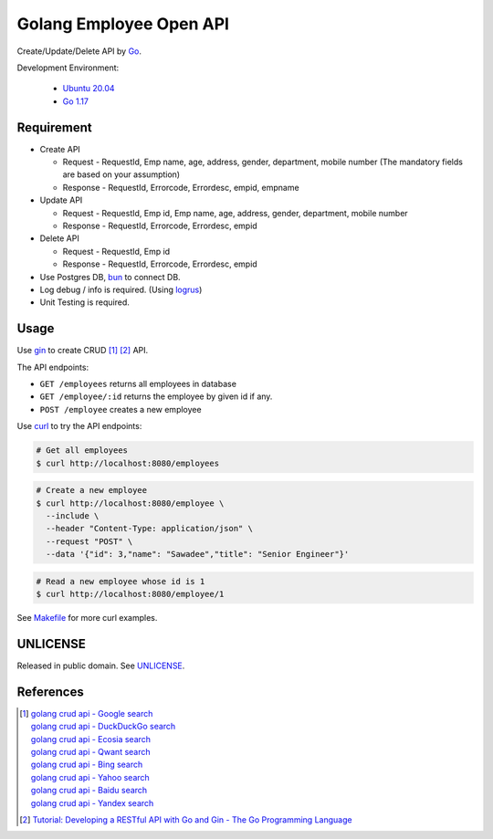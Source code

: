 ========================
Golang Employee Open API
========================

.. image:: https://img.shields.io/badge/Language-Go-blue.svg
   :target: https://golang.org/

.. image:: https://godoc.org/github.com/siongui/go-employee-api?status.svg
   :target: https://godoc.org/github.com/siongui/go-employee-api

.. image:: https://github.com/siongui/go-employee-api/workflows/ci/badge.svg
    :target: https://github.com/siongui/go-employee-api/blob/master/.github/workflows/ci.yml

.. image:: https://goreportcard.com/badge/github.com/siongui/go-employee-api
   :target: https://goreportcard.com/report/github.com/siongui/go-employee-api

.. image:: https://img.shields.io/badge/license-Unlicense-blue.svg
   :target: https://github.com/siongui/go-employee-api/blob/master/UNLICENSE


Create/Update/Delete API by Go_.

Development Environment:

  - `Ubuntu 20.04`_
  - `Go 1.17`_


Requirement
+++++++++++

- Create API

  * Request - RequestId, Emp name, age, address, gender, department, mobile number (The mandatory fields are based on your assumption)
  * Response - RequestId, Errorcode, Errordesc, empid, empname

- Update API

  * Request - RequestId, Emp id, Emp name, age, address, gender, department, mobile number
  * Response - RequestId, Errorcode, Errordesc, empid

- Delete API

  * Request - RequestId, Emp id
  * Response - RequestId, Errorcode, Errordesc, empid

- Use Postgres DB, bun_ to connect DB.
- Log debug / info is required. (Using logrus_)
- Unit Testing is required.


Usage
+++++

Use gin_ to create CRUD [1]_ [2]_ API.

The API endpoints:

- ``GET /employees`` returns all employees in database
- ``GET /employee/:id`` returns the employee by given id if any.
- ``POST /employee`` creates a new employee

Use curl_ to try the API endpoints:

.. code-block:: bash

  # Get all employees
  $ curl http://localhost:8080/employees

.. code-block:: bash

  # Create a new employee
  $ curl http://localhost:8080/employee \
    --include \
    --header "Content-Type: application/json" \
    --request "POST" \
    --data '{"id": 3,"name": "Sawadee","title": "Senior Engineer"}'

.. code-block:: bash

  # Read a new employee whose id is 1
  $ curl http://localhost:8080/employee/1


See `Makefile <Makefile>`_ for more curl examples.


UNLICENSE
+++++++++

Released in public domain. See UNLICENSE_.


References
++++++++++

.. [1] | `golang crud api - Google search <https://www.google.com/search?q=golang+crud+api>`_
       | `golang crud api - DuckDuckGo search <https://duckduckgo.com/?q=golang+crud+api>`_
       | `golang crud api - Ecosia search <https://www.ecosia.org/search?q=golang+crud+api>`_
       | `golang crud api - Qwant search <https://www.qwant.com/?q=golang+crud+api>`_
       | `golang crud api - Bing search <https://www.bing.com/search?q=golang+crud+api>`_
       | `golang crud api - Yahoo search <https://search.yahoo.com/search?p=golang+crud+api>`_
       | `golang crud api - Baidu search <https://www.baidu.com/s?wd=golang+crud+api>`_
       | `golang crud api - Yandex search <https://www.yandex.com/search/?text=golang+crud+api>`_

.. [2] `Tutorial: Developing a RESTful API with Go and Gin - The Go Programming Language <https://golang.org/doc/tutorial/web-service-gin>`_

.. _Go: https://golang.org/
.. _Ubuntu 20.04: https://releases.ubuntu.com/20.04/
.. _Go 1.17: https://golang.org/dl/
.. _UNLICENSE: https://unlicense.org/
.. _bun: https://github.com/uptrace/bun
.. _logrus: https://github.com/sirupsen/logrus
.. _gin: https://github.com/gin-gonic/gin
.. _curl: https://curl.se/
